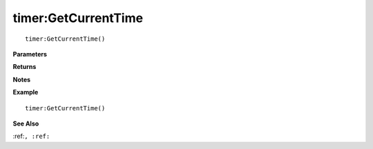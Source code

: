 .. _timer_GetCurrentTime:

===================================
timer\:GetCurrentTime 
===================================

.. description
    
::

   timer:GetCurrentTime()


**Parameters**



**Returns**



**Notes**



**Example**

::

   timer:GetCurrentTime()

**See Also**

:ref:``, :ref:`` 


